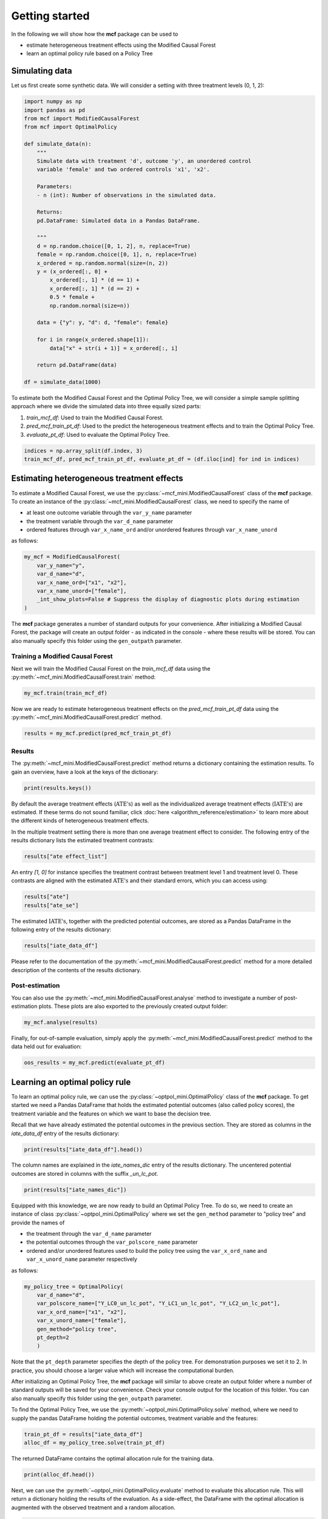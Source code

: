 Getting started
=======================

In the following we will show how the **mcf** package can be used to

- estimate heterogeneous treatment effects using the Modified Causal Forest
- learn an optimal policy rule based on a Policy Tree


Simulating data
---------------

Let us first create some synthetic data. We will consider a setting with three treatment levels (0, 1, 2):

.. code-block:: python

    import numpy as np
    import pandas as pd
    from mcf import ModifiedCausalForest
    from mcf import OptimalPolicy 

    def simulate_data(n):
        """
        Simulate data with treatment 'd', outcome 'y', an unordered control
        variable 'female' and two ordered controls 'x1', 'x2'.

        Parameters:
        - n (int): Number of observations in the simulated data.

        Returns:
        pd.DataFrame: Simulated data in a Pandas DataFrame.

        """
        d = np.random.choice([0, 1, 2], n, replace=True)
        female = np.random.choice([0, 1], n, replace=True)
        x_ordered = np.random.normal(size=(n, 2))
        y = (x_ordered[:, 0] +
            x_ordered[:, 1] * (d == 1) +
            x_ordered[:, 1] * (d == 2) +
            0.5 * female +
            np.random.normal(size=n))

        data = {"y": y, "d": d, "female": female}

        for i in range(x_ordered.shape[1]):
            data["x" + str(i + 1)] = x_ordered[:, i]

        return pd.DataFrame(data)

    df = simulate_data(1000)

To estimate both the Modified Causal Forest and the Optimal Policy Tree, we will consider a simple sample splitting approach where we divide the simulated data into three equally sized parts:

1. *train_mcf_df*: Used to train the Modified Causal Forest.
2. *pred_mcf_train_pt_df*: Used to the predict the heterogeneous treatment effects and to train the Optimal Policy Tree.
3. *evaluate_pt_df*: Used to evaluate the Optimal Policy Tree.

.. code-block:: python

    indices = np.array_split(df.index, 3)
    train_mcf_df, pred_mcf_train_pt_df, evaluate_pt_df = (df.iloc[ind] for ind in indices)


Estimating heterogeneous treatment effects
------------------------------------------

To estimate a Modified Causal Forest, we use the :py:class:`~mcf_mini.ModifiedCausalForest` class of the **mcf** package. To create an instance of the :py:class:`~mcf_mini.ModifiedCausalForest` class, we need to specify the name of

- at least one outcome variable through the ``var_y_name`` parameter
- the treatment variable through the ``var_d_name`` parameter
- ordered features through ``var_x_name_ord`` and/or unordered features through ``var_x_name_unord``

as follows:

.. code-block:: python

    my_mcf = ModifiedCausalForest(
        var_y_name="y",
        var_d_name="d",
        var_x_name_ord=["x1", "x2"],
        var_x_name_unord=["female"],
        _int_show_plots=False # Suppress the display of diagnostic plots during estimation
    )

The **mcf** package generates a number of standard outputs for your convenience. After initializing a Modified Causal Forest, the package will create an output folder - as indicated in the console - where these results will be stored. You can also manually specify this folder using the ``gen_outpath`` parameter.

.. dropdown:: Commonly used optional parameters 

    Below you find a selected list of optional parameters that are often used to initialize a Modified Causal Forest. For a more detailed description of these parameters, please refer to the documentation of :py:class:`~mcf_mini.ModifiedCausalForest`.

    +----------------------------------+------------------------------------------------------------------------------------------------------------------+
    | Parameter                        | Description                                                                                                      |
    +==================================+==================================================================================================================+
    | ``cf_boot``                      | Number of Causal Trees. Default is 1000.                                                                         |
    +----------------------------------+------------------------------------------------------------------------------------------------------------------+
    | ``p_atet``                       | If True, :math:`\textrm{ATET's}` are estimated. The default is False.                                            |
    +----------------------------------+------------------------------------------------------------------------------------------------------------------+
    | ``p_gatet``                      | If True, :math:`\textrm{GATE's}` and :math:`\textrm{GATET's}` are estimated. The default is False.               |
    +----------------------------------+------------------------------------------------------------------------------------------------------------------+
    | ``var_w_name``                   | Weights assigned to each observation.                                                                            |
    +----------------------------------+------------------------------------------------------------------------------------------------------------------+
    | ``var_cluster_name``             | Cluster identifier.                                                                                              |
    +----------------------------------+------------------------------------------------------------------------------------------------------------------+
    | ``var_id_name``                  | Individual identifier.                                                                                           |
    +----------------------------------+------------------------------------------------------------------------------------------------------------------+
    | ``var_z_name_list``              | Ordered feature(s) with many values used for :math:`\textrm{GATE}` estimation.                                   |
    +----------------------------------+------------------------------------------------------------------------------------------------------------------+
    | ``var_z_name_ord``               | Ordered feature(s) with few values used for :math:`\textrm{GATE}` estimation.                                    |
    +----------------------------------+------------------------------------------------------------------------------------------------------------------+
    | ``var_z_name_unord``             | Unordered feature(s) used for :math:`\textrm{GATE}` estimation.                                                  |
    +----------------------------------+------------------------------------------------------------------------------------------------------------------+
    | ``var_x_name_always_in_ord``     | Ordered feature(s) always used in splitting decision.                                                            |
    +----------------------------------+------------------------------------------------------------------------------------------------------------------+
    | ``var_x_name_always_in_unord``   | Unordered feature(s) always used in splitting decision.                                                          |
    +----------------------------------+------------------------------------------------------------------------------------------------------------------+
    | ``var_y_tree_name``              | Outcome used to build trees. If not specified, the first outcome in ``y_name`` is selected for building trees.   |
    +----------------------------------+------------------------------------------------------------------------------------------------------------------+


Training a Modified Causal Forest
~~~~~~~~~~~~~~~~~~~~~~~~~~~~~~~~~

Next we will train the Modified Causal Forest on the *train_mcf_df* data using the :py:meth:`~mcf_mini.ModifiedCausalForest.train` method:

.. code-block:: python

    my_mcf.train(train_mcf_df)

Now we are ready to estimate heterogeneous treatment effects on the *pred_mcf_train_pt_df* data using the :py:meth:`~mcf_mini.ModifiedCausalForest.predict` method.

.. code-block:: python

    results = my_mcf.predict(pred_mcf_train_pt_df)


Results
~~~~~~~

The :py:meth:`~mcf_mini.ModifiedCausalForest.predict` method returns a dictionary containing the estimation results. To gain an overview, have a look at the keys of the dictionary:

.. code-block:: python

    print(results.keys())

By default the average treatment effects (:math:`\textrm{ATE's}`) as well as the individualized average treatment effects (:math:`\textrm{IATE's}`) are estimated. If these terms do not sound familiar, click :doc:`here <algorithm_reference/estimation>` to learn more about the different kinds of heterogeneous treatment effects.

In the multiple treatment setting there is more than one average treatment effect to consider. The following entry of the results dictionary lists the estimated treatment contrasts:

.. code-block:: python

    results["ate effect_list"]

An entry *[1, 0]* for instance specifies the treatment contrast between treatment level 1 and treatment level 0. These contrasts are aligned with the estimated :math:`\textrm{ATE's}` and their standard errors, which you can access using:

.. code-block:: python

    results["ate"]
    results["ate_se"]

The estimated :math:`\textrm{IATE's}`, together with the predicted potential outcomes, are stored as a Pandas DataFrame in the following entry of the results dictionary:

.. code-block:: python

    results["iate_data_df"]

Please refer to the documentation of the :py:meth:`~mcf_mini.ModifiedCausalForest.predict` method for a more detailed description of the contents of the results dictionary.


Post-estimation
~~~~~~~~~~~~~~~

You can also use the :py:meth:`~mcf_mini.ModifiedCausalForest.analyse` method to investigate a number of post-estimation plots. These plots are also exported to the previously created output folder:

.. code-block:: python

    my_mcf.analyse(results)

Finally, for out-of-sample evaluation, simply apply the :py:meth:`~mcf_mini.ModifiedCausalForest.predict` method to the data held out for evaluation:

.. code-block:: python

    oos_results = my_mcf.predict(evaluate_pt_df)

    
Learning an optimal policy rule
-------------------------------

To learn an optimal policy rule, we can use the :py:class:`~optpol_mini.OptimalPolicy` class of the **mcf** package. To get started we need a Pandas DataFrame that holds the estimated potential outcomes (also called policy scores), the treatment variable and the features on which we want to base the decision tree.

Recall that we have already estimated the potential outcomes in the previous section. They are stored as columns in the *iate_data_df* entry of the results dictionary:

.. code-block:: python

    print(results["iate_data_df"].head())

The column names are explained in the `iate_names_dic` entry of the results dictionary. The uncentered potential outcomes are stored in columns with the suffix *_un_lc_pot*.

.. code-block:: python

    print(results["iate_names_dic"])

Equipped with this knowledge, we are now ready to build an Optimal Policy Tree. To do so, we need to create an instance of class :py:class:`~optpol_mini.OptimalPolicy` where we set the ``gen_method`` parameter to "policy tree" and provide the names of

- the treatment through the ``var_d_name`` parameter
- the potential outcomes through the ``var_polscore_name`` parameter
- ordered and/or unordered features used to build the policy tree using the ``var_x_ord_name`` and ``var_x_unord_name`` parameter respectively

as follows:

.. code-block:: python

    my_policy_tree = OptimalPolicy(
        var_d_name="d", 
        var_polscore_name=["Y_LC0_un_lc_pot", "Y_LC1_un_lc_pot", "Y_LC2_un_lc_pot"],
        var_x_ord_name=["x1", "x2"],
        var_x_unord_name=["female"],
        gen_method="policy tree",
        pt_depth=2
        )

Note that the ``pt_depth`` parameter specifies the depth of the policy tree. For demonstration purposes we set it to 2. In practice, you should choose a larger value which will increase the computational burden.

After initializing an Optimal Policy Tree, the **mcf** package will similar to above create an output folder where a number of standard outputs will be saved for your convenience. Check your console output for the location of this folder. You can also manually specify this folder using the ``gen_outpath`` parameter.

To find the Optimal Policy Tree, we use the :py:meth:`~optpol_mini.OptimalPolicy.solve` method, where we need to supply the pandas DataFrame holding the potential outcomes, treatment variable and the features:

.. code-block:: python

    train_pt_df = results["iate_data_df"]
    alloc_df = my_policy_tree.solve(train_pt_df)

The returned DataFrame contains the optimal allocation rule for the training data.

.. code-block:: python

    print(alloc_df.head())

Next, we can use the :py:meth:`~optpol_mini.OptimalPolicy.evaluate` method to evaluate this allocation rule. This will return a dictionary holding the results of the evaluation. As a side-effect, the DataFrame with the optimal allocation is augmented with the observed treatment and a random allocation.

.. code-block:: python

    pt_eval = my_policy_tree.evaluate(alloc_df, train_pt_df)

    print(pt_eval)
    print(alloc_df.head())

Finally, it is straightforward to apply our Optimal Policy Tree to new data. To do so, we simply apply the :py:meth:`~optpol_mini.OptimalPolicy.allocate` method
to the DataFrame holding the potential outcomes, treatment variable and the features for the data that was held out for evaluation:

.. code-block:: python

    oos_df = oos_results["iate_data_df"]
    oos_alloc_df = my_policy_tree.allocate(oos_df)

To evaluate this allocation rule, again apply the :py:meth:`~optpol_mini.OptimalPolicy.allocate` method similar to above.

.. code-block:: python

    oos_eval = my_policy_tree.evaluate(oos_alloc_df, oos_df)

    print(oos_eval)
    print(oos_alloc_df.head())


Next steps
----------

The following are great sources to learn even more about the **mcf** package:

- The :doc:`user_guide` offers explanations on additional features of the mcf package.
- Check out the :doc:`python_api` for details on interacting with the mcf package.
- The :doc:`algorithm_reference` provides a technical description of the methods used in the package.